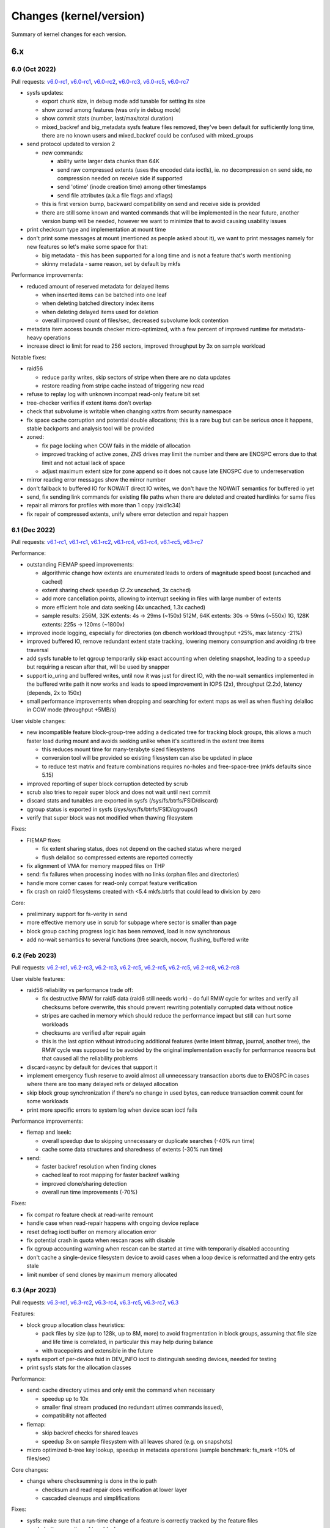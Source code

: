 Changes (kernel/version)
========================

Summary of kernel changes for each version.

6.x
---

6.0 (Oct 2022)
^^^^^^^^^^^^^^

Pull requests:
`v6.0-rc1 <https://git.kernel.org/linus/353767e4aaeb7bc818273dfacbb01dd36a9db47a>`__,
`v6.0-rc1 <https://git.kernel.org/linus/2e4f8c729db5f3c0b8ea8b1b99f1ae124152e8cc>`__,
`v6.0-rc2 <https://git.kernel.org/linus/42c54d5491ed7b9fe89a499224494277a33b23df>`__,
`v6.0-rc3 <https://git.kernel.org/linus/8379c0b31fbc5d20946f617f8e2fe4791e6f58c1>`__,
`v6.0-rc5 <https://git.kernel.org/linus/9b4509495418a0effe964b0aad9a522be5a3b6d5>`__,
`v6.0-rc7 <https://git.kernel.org/linus/60891ec99e141b74544d11e897a245ef06263052>`__

- sysfs updates:

  - export chunk size, in debug mode add tunable for setting its size
  - show zoned among features (was only in debug mode)
  - show commit stats (number, last/max/total duration)
  - mixed_backref and big_metadata sysfs feature files removed, they've
    been default for sufficiently long time, there are no known users and
    mixed_backref could be confused with mixed_groups

- send protocol updated to version 2

  - new commands:

    - ability write larger data chunks than 64K
    - send raw compressed extents (uses the encoded data ioctls), ie. no
      decompression on send side, no compression needed on receive side
      if supported
    - send 'otime' (inode creation time) among other timestamps
    - send file attributes (a.k.a file flags and xflags)
  - this is first version bump, backward compatibility on send and
    receive side is provided
  - there are still some known and wanted commands that will be
    implemented in the near future, another version bump will be needed,
    however we want to minimize that to avoid causing usability issues

- print checksum type and implementation at mount time
- don't print some messages at mount (mentioned as people asked about
  it), we want to print messages namely for new features so let's make
  some space for that:

  - big metadata - this has been supported for a long time and is not a feature
    that's worth mentioning
  - skinny metadata - same reason, set by default by mkfs

Performance improvements:

-  reduced amount of reserved metadata for delayed items

   -  when inserted items can be batched into one leaf
   -  when deleting batched directory index items
   -  when deleting delayed items used for deletion
   -  overall improved count of files/sec, decreased subvolume lock
      contention

- metadata item access bounds checker micro-optimized, with a few
  percent of improved runtime for metadata-heavy operations
- increase direct io limit for read to 256 sectors, improved throughput
  by 3x on sample workload

Notable fixes:

- raid56

  - reduce parity writes, skip sectors of stripe when there are no data updates
  - restore reading from stripe cache instead of triggering new read

- refuse to replay log with unknown incompat read-only feature bit set
- tree-checker verifies if extent items don't overlap
- check that subvolume is writable when changing xattrs from security
  namespace
- fix space cache corruption and potential double allocations; this is
  a rare bug but can be serious once it happens, stable backports and
  analysis tool will be provided

- zoned:

  - fix page locking when COW fails in the middle of allocation
  - improved tracking of active zones, ZNS drives may limit the number
    and there are ENOSPC errors due to that limit and not actual lack of
    space
  - adjust maximum extent size for zone append so it does not cause late
    ENOSPC due to underreservation

- mirror reading error messages show the mirror number
- don't fallback to buffered IO for NOWAIT direct IO writes, we don't
  have the NOWAIT semantics for buffered io yet
- send, fix sending link commands for existing file paths when there are
  deleted and created hardlinks for same files
- repair all mirrors for profiles with more than 1 copy (raid1c34)
- fix repair of compressed extents, unify where error detection and
  repair happen

6.1 (Dec 2022)
^^^^^^^^^^^^^^

Pull requests:
`v6.1-rc1 <https://git.kernel.org/linus/76e45035348c247a70ed50eb29a9906657e4444f>`__,
`v6.1-rc1 <https://git.kernel.org/linus/7f198ba7ae9874c64ffe8cd3aa60cf5dab78ce3a>`__,
`v6.1-rc2 <https://git.kernel.org/linus/aae703b02f92bde9264366c545e87cec451de471>`__,
`v6.1-rc4 <https://git.kernel.org/linus/5aaef24b5c6d4246b2cac1be949869fa36577737>`__,
`v6.1-rc4 <https://git.kernel.org/linus/f2f32f8af2b0ca9d619e5183eae3eed431793baf>`__,
`v6.1-rc5 <https://git.kernel.org/linus/1767a722a708f1fa3b9af39eb091d79101f8c086>`__,
`v6.1-rc7 <https://git.kernel.org/linus/3eaea0db25261f62e21229f5763728dac40a1058>`__

Performance:

- outstanding FIEMAP speed improvements:

  - algorithmic change how extents are enumerated leads to orders of
    magnitude speed boost (uncached and cached)
  - extent sharing check speedup (2.2x uncached, 3x cached)
  - add more cancellation points, allowing to interrupt seeking in files
    with large number of extents
  - more efficient hole and data seeking (4x uncached, 1.3x cached)
  - sample results:
    256M, 32K extents:   4s ->  29ms  (~150x)
    512M, 64K extents:  30s ->  59ms  (~550x)
    1G,  128K extents: 225s -> 120ms (~1800x)

- improved inode logging, especially for directories (on dbench workload
  throughput +25%, max latency -21%)
- improved buffered IO, remove redundant extent state tracking, lowering
  memory consumption and avoiding rb tree traversal
- add sysfs tunable to let qgroup temporarily skip exact accounting when
  deleting snapshot, leading to a speedup but requiring a rescan after
  that, will be used by snapper
- support io_uring and buffered writes, until now it was just for direct
  IO, with the no-wait semantics implemented in the buffered write path
  it now works and leads to speed improvement in IOPS (2x), throughput
  (2.2x), latency (depends, 2x to 150x)
- small performance improvements when dropping and searching for extent
  maps as well as when flushing delalloc in COW mode (throughput +5MB/s)

User visible changes:

- new incompatible feature block-group-tree adding a dedicated tree for
  tracking block groups, this allows a much faster load during mount and
  avoids seeking unlike when it's scattered in the extent tree items

  - this reduces mount time for many-terabyte sized filesystems
  - conversion tool will be provided so existing filesystem can also be
    updated in place
  - to reduce test matrix and feature combinations requires no-holes
    and free-space-tree (mkfs defaults since 5.15)

- improved reporting of super block corruption detected by scrub
- scrub also tries to repair super block and does not wait until next
  commit
- discard stats and tunables are exported in sysfs
  (/sys/fs/btrfs/FSID/discard)
- qgroup status is exported in sysfs (/sys/sys/fs/btrfs/FSID/qgroups/)
- verify that super block was not modified when thawing filesystem

Fixes:

- FIEMAP fixes:

  - fix extent sharing status, does not depend on the cached status where merged
  - flush delalloc so compressed extents are reported correctly

- fix alignment of VMA for memory mapped files on THP
- send: fix failures when processing inodes with no links (orphan files
  and directories)
- handle more corner cases for read-only compat feature verification
- fix crash on raid0 filesystems created with <5.4 mkfs.btrfs that could
  lead to division by zero

Core:

- preliminary support for fs-verity in send
- more effective memory use in scrub for subpage where sector is smaller
  than page
- block group caching progress logic has been removed, load is now
  synchronous
- add no-wait semantics to several functions (tree search, nocow,
  flushing, buffered write

6.2 (Feb 2023)
^^^^^^^^^^^^^^

Pull requests:
`v6.2-rc1 <https://git.kernel.org/linus/149c51f876322d9bfbd5e2d6ffae7aff3d794384>`__,
`v6.2-rc3 <https://git.kernel.org/linus/69b41ac87e4a664de78a395ff97166f0b2943210>`__,
`v6.2-rc3 <https://git.kernel.org/linus/fc7b76c4a4d139ebcae2af3bd75215fc90834e3b>`__,
`v6.2-rc5 <https://git.kernel.org/linus/d532dd102151cc69fcd00b13e5a9689b23c0c8d9>`__,
`v6.2-rc5 <https://git.kernel.org/linus/7026172bc334300652cb36d59b392c1a6b20926a>`__,
`v6.2-rc5 <https://git.kernel.org/linus/26e57507a0f04ae0e472afe4799784e2ed19e1b0>`__,
`v6.2-rc8 <https://git.kernel.org/linus/66fcf74e5c0d771a456b96ec9aebfb53d648eede>`__,
`v6.2-rc8 <https://git.kernel.org/linus/711e9a4d52bf4e477e51c7135e1e6188c42018d0>`__

User visible features:

- raid56 reliability vs performance trade off:

  - fix destructive RMW for raid5 data (raid6 still needs work) - do full RMW
    cycle for writes and verify all checksums before overwrite, this should
    prevent rewriting potentially corrupted data without notice
  - stripes are cached in memory which should reduce the performance impact but
    still can hurt some workloads
  - checksums are verified after repair again
  - this is the last option without introducing additional features (write
    intent bitmap, journal, another tree), the RMW cycle was supposed to be
    avoided by the original implementation exactly for performance reasons but
    that caused all the reliability problems

- discard=async by default for devices that support it
- implement emergency flush reserve to avoid almost all unnecessary transaction
  aborts due to ENOSPC in cases where there are too many delayed refs or
  delayed allocation
- skip block group synchronization if there's no change in used bytes, can
  reduce transaction commit count for some workloads
- print more specific errors to system log when device scan ioctl fails

Performance improvements:

- fiemap and lseek:

  - overall speedup due to skipping unnecessary or duplicate searches (-40% run time)
  - cache some data structures and sharedness of extents (-30% run time)

- send:

  - faster backref resolution when finding clones
  - cached leaf to root mapping for faster backref walking
  - improved clone/sharing detection
  - overall run time improvements (-70%)

Fixes:

- fix compat ro feature check at read-write remount
- handle case when read-repair happens with ongoing device replace
- reset defrag ioctl buffer on memory allocation error
- fix potential crash in quota when rescan races with disable
- fix qgroup accounting warning when rescan can be started at time with
  temporarily disabled accounting
- don't cache a single-device filesystem device to avoid cases when a
  loop device is reformatted and the entry gets stale
- limit number of send clones by maximum memory allocated

6.3 (Apr 2023)
^^^^^^^^^^^^^^

Pull requests:
`v6.3-rc1 <https://git.kernel.org/linus/885ce48739189fac6645ff42d736ee0de0b5917d>`__,
`v6.3-rc2 <https://git.kernel.org/linus/ae195ca1a8a4af75073e82c485148897c923f88f>`__,
`v6.3-rc4 <https://git.kernel.org/linus/285063049a65251aada1c34664de692dd083aa03>`__,
`v6.3-rc5 <https://git.kernel.org/linus/6ab608fe852b50fe809b22cdf7db6cbe006d7cb3>`__,
`v6.3-rc7 <https://git.kernel.org/linus/2c40519251d61590377b313379ae2d4d4ef28266>`__,
`v6.3 <https://git.kernel.org/linus/c337b23f32c87320dffd389e4f0f793db35f0a9b>`__

Features:

- block group allocation class heuristics:

  - pack files by size (up to 128k, up to 8M, more) to avoid
    fragmentation in block groups, assuming that file size and life time
    is correlated, in particular this may help during balance
  - with tracepoints and extensible in the future

- sysfs export of per-device fsid in DEV_INFO ioctl to distinguish seeding
  devices, needed for testing
- print sysfs stats for the allocation classes

Performance:

- send: cache directory utimes and only emit the command when necessary

  - speedup up to 10x
  - smaller final stream produced (no redundant utimes commands issued),
  - compatibility not affected

- fiemap:

  - skip backref checks for shared leaves
  - speedup 3x on sample filesystem with all leaves shared (e.g. on
    snapshots)

- micro optimized b-tree key lookup, speedup in metadata operations
  (sample benchmark: fs_mark +10% of files/sec)

Core changes:

- change where checksumming is done in the io path

  - checksum and read repair does verification at lower layer
  - cascaded cleanups and simplifications

Fixes:

- sysfs: make sure that a run-time change of a feature is correctly
  tracked by the feature files
- scrub: better reporting of tree block errors
- fix calculation of unusable block group space reporting bogus values
  due to 32/64b division
- fix unnecessary increment of read error stat on write error
- scan block devices in non-exclusive mode to avoid temporary mkfs
  failures
- fix fast checksum detection, this affects filesystems with non-crc32c
  checksum, calculation would not be offloaded to worker threads (since 5.4)
- restore thread_pool mount option behaviour for endio workers, the
  new value for maximum active threads would not be set to the actual
  work queues (since 6.0)

6.4 (Jun 2023)
^^^^^^^^^^^^^^

Pull requests:
`v6.4-rc1 <https://git.kernel.org/linus/85d7ab2463822a4ab096c0b7b59feec962552572>`__,
`v6.4-rc2 <https://git.kernel.org/linus/1dc3731daf1f350cfd631b5559aac865ab2fbb4c>`__,
`v6.4-rc2 <https://git.kernel.org/linus/76c7f8873a7696dbd8f9cd844e30e5c84cbaba1a>`__,
`v6.4-rc4 <https://git.kernel.org/linus/b158dd941b4f28e12c4f956caf2352febe09fe4e>`__,
`v6.4-rc5 <https://git.kernel.org/linus/48b1320a674e1ff5de2fad8606bee38f724594dc>`__,
`v6.4-rc5 <https://git.kernel.org/linus/e0178b546d24f42a85f4d4da080fb801e0d49107>`__,
`v6.4-rc7 <https://git.kernel.org/linus/ace9e12da2f09faf85cd1904c14e1ab3ca49a590>`__,
`v6.4-rc7 <https://git.kernel.org/linus/4973ca29552864a7a047ab8a15611a585827412f>`__,
`v6.4 <https://git.kernel.org/linus/4b0c7a1ba09386e26cf9e55cd375af8e0f48662e>`__,
`v6.4 <https://git.kernel.org/linus/569fa9392d2d48e35955b69775d11507ea96b36a>`__

Performance improvements:

-  improve logging changes in a directory during one transaction, avoid
   iterating over items and reduce lock contention (fsync time 4x lower)
-  when logging directory entries during one transaction, reduce locking
   of subvolume trees by checking tree-log instead (improvement in
   throughput and latency for concurrent access to a subvolume)

Notable fixes:

-  device replace:

   -  properly honor read mode when requested to avoid reading from source device
   -  target device won't be used for eventual read repair, this is
      unreliable for NODATASUM files
   -  when there are unpaired (and unrepairable) metadata during replace,
      exit early with error and don't try to finish whole operation
-  scrub ioctl properly rejects unknown flags
-  fix partial direct io write when there's a page fault in the middle,
   iomap will try to continue with partial request but the btrfs part did
   not match that, this can lead to zeros written instead of data
-  fix backref walking, this breaks a mode of LOGICAL_INO_V2 ioctl that
   is used in deduplication tools
-  make mount option clear_cache work with block-group-tree, to rebuild
   free-space-tree instead of temporarily disabling it that would lead to
   a forced read-only mount

Core changes:

-  io path

   -  continued cleanups and refactoring around bio handling
   -  extent io submit path simplifications and cleanups
   -  flush write path simplifications and cleanups
   -  rework logic of passing sync mode of bio, with further cleanups
-  rewrite scrub code flow, restructure how the stripes are enumerated
   and verified in a more unified way
-  allow to set lower threshold for block group reclaim in debug mode to
   aid zoned mode testing
-  remove obsolete time-based delayed ref throttling logic when
   truncating items

6.5 (Aug 2023)
^^^^^^^^^^^^^^

Pull requests:
`v6.5-rc1 <https://git.kernel.org/linus/cc423f6337d0a5ff1906f3b3d465d28c0d1705f6>`__,
`v6.5-rc3 <https://git.kernel.org/linus/46670259519f4ee4ab378dc014798aabe77c5057>`__,
`v6.5-rc4 <https://git.kernel.org/linus/64de76ce8e26fb0a5ca32ac2210ef99238c28525>`__,
`v6.5-rc6 <https://git.kernel.org/linus/a785fd28d31f76d50004712b6e0b409d5a8239d8>`__,
`v6.5-rc7 <https://git.kernel.org/linus/12e6ccedb311b32b16f767fdd606cc84630e45ae>`__

Performance improvements:

-  speedup in fsync(), better tracking of inode logged status can avoid
   transaction commit
-  IO path structures track logical offsets in data structures and does
   not need to look it up
-  submit IO synchronously for fast checksums (crc32c and xxhash), remove
   high priority worker kthread

User visible changes:

-  don't commit transaction for every created subvolume, this can reduce
   time when many subvolumes are created in a batch
-  print affected files when relocation fails
-  trigger orphan file cleanup during START_SYNC ioctl
-  the ``async=discard`` has been enabled in 6.2 unconditionally, but for
   zoned mode it does not make that much sense to do it asynchronously as
   the zones are reset as needed

6.6 (Oct 2023)
^^^^^^^^^^^^^^

Pull requests:
`v6.6-rc1 <https://git.kernel.org/linus/547635c6ac47c7556d6954935b189defe90422f7>`__,
`v6.6-rc2 <https://git.kernel.org/linus/3669558bdf354cd352be955ef2764cde6a9bf5ec>`__,
`v6.6-rc3 <https://git.kernel.org/linus/a229cf67ab851a6e92395f37ed141d065176575a>`__,
`v6.6-rc4 <https://git.kernel.org/linus/cac405a3bfa21a6e17089ae2f355f34594bfb543>`__,
`v6.6-rc5 <https://git.kernel.org/linus/7de25c855b63453826ef678420831f98331d85fd>`__,
`v6.6-rc6 <https://git.kernel.org/linus/759d1b653f3c7c2249b7fe5f6b218f87a5842822>`__,
`v6.6-rc7 (1) <https://git.kernel.org/linus/7cf4bea77ab60742c128c2ceb4b1b8078887b823>`__,
`v6.6-rc8 (2) <https://git.kernel.org/linus/e017769f4ce20dc0d3fa3220d4d359dcc4431274>`__,

Notable fixes:

- scrub performance drop due to rewrite in 6.4 partially restored, the drop is
  noticeable on fast PCIe devices, -66% and restored to -33% of the original
- copy directory permissions and time when creating a stub subvolume
- fix transaction commit stalls when auto relocation is running and blocks
  other tasks that want to commit
- change behaviour of readdir()/rewinddir() when new directory entries are
  created after opendir(), properly tracking the last entry

Core:

- debugging feature integrity checker deprecated, to be removed in 6.7
- in zoned mode, zones are activated just before the write, making
  error handling easier, now the overcommit mechanism can be enabled
  again which improves performance by avoiding more frequent flushing
- v0 extent handling completely removed, deprecated long time ago

6.7 (Jan 2024)
^^^^^^^^^^^^^^

Pull requests:
`v6.7-rc1 <https://git.kernel.org/linus/d5acbc60fafbe0fc94c552ce916dd592cd4c6371>`__,
`v6.7-rc2 <https://git.kernel.org/linus/9bacdd8996c77c42ca004440be610692275ff9d0>`__,
`v6.7-rc4 <https://git.kernel.org/linus/18d46e76d7c2eedd8577fae67e3f1d4db25018b0>`__,
`v6.7-rc6 (1) <https://git.kernel.org/linus/bdb2701f0b6822d711ec34968ccef70b73a91da7>`__,
`v6.7-rc6 (2) <https://git.kernel.org/linus/0e389834672c723435a44818ed2cabc4dad24429>`__,

New features:

- raid-stripe-tree: New tree for logical file extent mapping where the
  physical mapping may not match on multiple devices. This is now used in zoned
  mode to implement RAID0/RAID1* profiles, but can be used in non-zoned mode as
  well. The support for RAID56 is in development and will eventually fix the
  problems with the current implementation. This is a backward incompatible
  feature and has to be enabled at mkfs time.

- simple quota accounting (squota): A simplified mode of qgroup that accounts
  all space on the initial extent owners (a subvolume), the snapshots are then
  cheap to create and delete. The deletion of snapshots in fully accounting
  qgroups is a known CPU/IO performance bottleneck.

  Note: The squota is not suitable for the general use case but works well for
  containers where the original subvolume exists for the whole time. This is a
  backward incompatible feature as it needs extending some structures, but can
  be enabled on an existing filesystem.

- temporary filesystem fsid (temp_fsid): The fsid identifies a filesystem and
  is hard coded in the structures, which disallows mounting the same fsid found
  on different devices.

  For a single device filesystem this is not strictly necessary, a new
  temporary fsid can be generated on mount e.g. after a device is cloned. This
  will be used by Steam Deck for root partition A/B testing, or can be used for
  VM root images.

- filesystems with partially finished metadata_uuid conversion cannot be
  mounted anymore and the uuid fixup has to be done by btrfs-progs (btrfstune).

Performance improvements:

- reduce reservations for checksum deletions (with enabled free space tree by
  factor of 4), on a sample workload on file with many extents the deletion
  time decreased by 12%

- make extent state merges more efficient during insertions, reduce rb-tree
  iterations (run time of critical functions reduced by 5%)

Core changes:

- the integrity check functionality has been removed, this was a debugging
  feature and removal does not affect other integrity checks like checksums or
  tree-checker

-  space reservation changes:

   - more efficient delayed ref reservations, this avoids building up too much
     work or overusing or exhausting the global block reserve in some situations
   - move delayed refs reservation to the transaction start time, this prevents
     some ENOSPC corner cases related to exhaustion of global reserve

   - adjust overcommit logic in near full situations, account for one more
     chunk to eventually allocate metadata chunk, this is mostly relevant for
     small filesystems (<10GiB)

- single device filesystems are scanned but not registered (except seed
  devices), this allows temp_fsid to work

5.x
---

5.0 (Mar 2019)
^^^^^^^^^^^^^^

Pull requests:
`v5.0-rc1 <https://git.kernel.org/linus/32ee34eddad13cd44ad0cb3e659fe6fd49143b62>`__,
`v5.0-rc2 <https://git.kernel.org/linus/6b529fb0a3eabf9c4cc3e94c11477250379ce6d8>`__,
`v5.0-rc3 <https://git.kernel.org/linus/1be969f4682b0aa1995e46fba51502de55f15ce8>`__,
`v5.0-rc5 <https://git.kernel.org/linus/312b3a93dda6db9354b0c6b0f1868c1434e8c787>`__

Features, hilights:

- swapfile support (with some limitations)
- metadata uuid - new feature that allows fast uuid change without rewriting all metadata blocks (backward incompatible)
- balance messages in the syslog when operations start or stop

Fixes:

- improved check of filesystem id associated with a device during scan to
  detect duplicate devices that could be mixed up during mount
- fix device replace state transitions
- fix a crash due to a race when quotas are enabled during snapshot creation
- GFP_NOFS/memalloc_nofs_* fixes
- fsync fixes

Other:

- remove first phase of balance that tried to remove some space (not necessary)
- separate reserve for delayed refs from global reserve
- cleanups
- see [https://git.kernel.org/linus/32ee34eddad13cd44ad0cb3e659fe6fd49143b62 pull request]

5.1 (May 2019)
^^^^^^^^^^^^^^

Pull requests:
`v5.1-rc1 <https://git.kernel.org/linus/b1e243957e9b3ba8e820fb8583bdf18e7c737aa2>`__,
`v5.1-rc1 <https://git.kernel.org/linus/92825b0298ca6822085ef483f914b6e0dea9bf66>`__,
`v5.1-rc3 <https://git.kernel.org/linus/65ae689329c5d6a149b9201df9321368fbdb6a5c>`__,
`v5.1-rc5 <https://git.kernel.org/linus/2d06b235815e6bd20395f3db9ada786a6f7a876e>`__,
`v5.1-rc7 <https://git.kernel.org/linus/d0473f978e61557464daa8547008fa2cd0c63a17>`__

New features, hilights:

- zstd compression levels can be set as mount options
- new ioctl to unregister scanned devices
- scrub prints messages about start/stop/cancel to the log

Other changes:

- qgroups skip some work (est. speedup during balance 20%)
- reclaim vs GFP_KERNEL fixes
- fsync fixes for rename/unlink/rmdir
- improved enospc handling on a highly fragmented filesystem
- no trim on filesystem with unreplayed log
- see [https://git.kernel.org/linus/b1e243957e9b3ba8e820fb8583bdf18e7c737aa2 pull request]

5.2 (Jul 2019)
^^^^^^^^^^^^^^

Pull requests:
`v5.2-rc1 <https://git.kernel.org/linus/9f2e3a53f7ec9ef55e9d01bc29a6285d291c151e>`__,
`v5.2-rc2 <https://git.kernel.org/linus/f49aa1de98363b6c5fba4637678d6b0ba3d18065>`__,
`v5.2-rc3 <https://git.kernel.org/linus/318adf8e4bfdcb0bce1833824564b1f24278927b>`__,
`v5.2-rc5 <https://git.kernel.org/linus/6fa425a2651515f8d262f2c1d972c6632e7c941d>`__,
`v5.2-rc6 <https://git.kernel.org/linus/bed3c0d84e7e25c8e0964d297794f4c215b01f33>`__

User visible changes, hilights:

- better read time and write checks to catch errors early and before writing data to disk
- qgroups + metadata relocation: last speed up patch in the series there should
  be no overhead comparing balance with and without qgroups
- FIEMAP ioctl does not start a transaction unnecessarily
- LOGICAL_INO (v1, v2) does not start transaction unnecessarily
- fsync on files with many (but not too many) hardlinks is faster
- send tries harder to find ranges to clone
- trim/discard will skip unallocated chunks that haven't been touched since the last mount
- tree-checker does more validations: device item, inode item, block group item:
- improved space flushing logic for intense DIO vs buffered workloads
- metadata reservations for delalloc reworked to better adapt in many-writers/low-space scenarios

Fixes:

- send flushes delayed allocation before start
- fix fallocate with qgroups accounting underflow
- send and dedupe can't be run at the same time
- fix crash in relocation/balance after resume

Other:

- new tracepoints for locking
- async write preallocates memory to avoid failures deep in call chains
- lots of cleanups

5.3 (Sep 2019)
^^^^^^^^^^^^^^

Pull requests:
`v5.3-rc1 <https://git.kernel.org/linus/a18f8775419d3df282dd83efdb51c5a64d092f31>`__,
`v5.3-rc2 <https://git.kernel.org/linus/21c730d7347126886c40453feb973161f4ae3fb3>`__,
`v5.3-rc2 <https://git.kernel.org/linus/4792ba1f1ff0db30369f7016c1611fda3f84b895>`__,
`v5.3-rc3 <https://git.kernel.org/linus/d38c3fa6f959b8b5b167f120d70d66418714dbe4>`__,
`v5.3-rc5 <https://git.kernel.org/linus/3039fadf2bfdc104dc963820c305778c7c1a6229>`__,
`v5.3 <https://git.kernel.org/linus/1b304a1ae45de4df7d773f0a39d1100aabca615b>`__

New features, hilights:

- chunks that have been trimmed and unchanged since last mount are tracked and skipped on repeated trims
- use hw assisted crc32c on more arches
- the RAID56 incompat bit is automatically removed when the last block group of that type is removed

Fixes:

- update ctime/mtime/iversion after hole punching
- fsync fixes
- send and balance can't be run at the same time

Other:

- code refactoring, file splits
- preparatory work for more checksums
- tree checker to verify lengths of various items
- delayed iput happens at unlink time, not in cleaner thread
- new tracepoints for space updates

5.4 (Nov 2019)
^^^^^^^^^^^^^^

Pull requests:
`v5.4-rc1 <https://git.kernel.org/linus/7d14df2d280fb7411eba2eb96682da0683ad97f6>`__,
`v5.4-rc1 <https://git.kernel.org/linus/bb48a59135926ece9b1361e8b96b33fc658830bc>`__,
`v5.4-rc3 <https://git.kernel.org/linus/f8779876d4a79d243870a5b5d60009e4ec6f22f4>`__,
`v5.4-rc5 <https://git.kernel.org/linus/54955e3bfde54dcdd29694741f2ddfc6b763b193>`__,
`v5.4-rc7 <https://git.kernel.org/linus/00aff6836241ae5654895dcea10e6d4fc5878ca6>`__,
`v5.4-rc8 <https://git.kernel.org/linus/afd7a71872f14062cc12cac126bb8e219e7dacf6>`__

- tree checker: adde sanity checks for tree items, extent items, and references
- deprecated subvolume creation mode BTRFS_SUBVOL_CREATE_ASYNC
- qgroup relation deletion tries harder, orphan entries are removed too
- space handling improvements (ticket reservations, flushing, overcommit logic)
- fix possible lockups during send of large subvolumes
- see [https://git.kernel.org/linus/7d14df2d280fb7411eba2eb96682da0683ad97f6 pull request]

5.5 (Jan 2020)
^^^^^^^^^^^^^^

Pull requests:
`v5.5-rc1 <https://git.kernel.org/linus/97d0bf96a0d0986f466c3ff59f2ace801e33dc69>`__,
`v5.5-rc1 <https://git.kernel.org/linus/ae36607b669eb28791b02097a87d3d2e1589e88f>`__,
`v5.5-rc2 <https://git.kernel.org/linus/6794862a16ef41f753abd75c03a152836e4c8028>`__,
`v5.5-rc3 <https://git.kernel.org/linus/2187f215ebaac73ddbd814696d7c7fa34f0c3de0>`__,
`v5.5-rc5 <https://git.kernel.org/linus/3a562aee727a7bfbb3a37b1aa934118397dad701>`__,
`v5.5-rc7 <https://git.kernel.org/linus/effaf90137e3a9bb9702746f993f369a53c4185f>`__,
`v5.5 <https://git.kernel.org/linus/a075f23dd4b036ebaf918b3af477aa1f249ddfa0>`__

- new block group profiles: RAID1 with 3- and 4- copies

  - RAID1 in btrfs has always 2 copies, now add support for 3 and 4
  - this is an incompat feature (named RAID1C34)
  - recommended use of RAID1C3 is replacement of RAID6 profile on metadata,
    this brings a more reliable resiliency against 2 device loss/damage

- support for new checksums

  - per-filesystem, set at mkfs time
  - fast hash (crc32c successor): xxhash, 64bit digest
  - strong hashes (both 256bit): sha256 (slower, FIPS), blake2b (faster)

- speed up lseek, don't take inode locks unnecessarily, this can speed up parallel SEEK_CUR/SEEK_SET/SEEK_END by 80%
- send:

  - allow clone operations within the same file
  - limit maximum number of sent clone references to avoid slow backref walking

- error message improvements: device scan prints process name and PID
- new tree-checker sanity tests (INODE_ITEM, DIR_ITEM, DIR_INDEX, INODE_REF, XATTR)

5.6 (Mar 2020)
^^^^^^^^^^^^^^

Pull requests:
`v5.6-rc1 <https://git.kernel.org/linus/81a046b18b331ed6192e6fd9ff6d12a1f18058cf>`__,
`v5.6-rc1 <https://git.kernel.org/linus/b5f7ab6b1c4ed967fb76258f79251193cb1ad41d>`__,
`v5.6-rc1 <https://git.kernel.org/linus/ad801428366ebbd541a5b8a1bf4d8b57ee7a8200>`__,
`v5.6-rc2 <https://git.kernel.org/linus/713db356041071d16360e82247de3107ec9ed57f>`__,
`v5.6-rc3 <https://git.kernel.org/linus/eaea2947063ac694cddff1787d43e7807490dbc7>`__,
`v5.6-rc3 <https://git.kernel.org/linus/d2eee25858f246051b49c42c411629c78513e2a8>`__,
`v5.6-rc5 <https://git.kernel.org/linus/30fe0d07fd7b27d41d9b31a224052cc4e910947a>`__,
`v5.6-rc7 <https://git.kernel.org/linus/67d584e33e54c3f33c8541928aa7115388c97433>`__

Highlights:

- async discard

  - "mount -o discard=async" to enable it
  - freed extents are not discarded immediatelly, but grouped together and
    trimmed later, with IO rate limiting
  - the actual discard IO requests have been moved out of transaction commit
    to a worker thread, improving commit latency
  - IO rate and request size can be tuned by sysfs files, for now enabled only
    with CONFIG_BTRFS_DEBUG as we might need to add/delete the files and don't
    have a stable-ish ABI for general use, defaults are conservative

- export device state info in sysfs, e.g. missing, writeable
- no discard of extents known to be untouched on disk (e.g. after reservation)
- device stats reset is logged with process name and PID that called the ioctl

Core changes:

- qgroup assign returns ENOTCONN when quotas not enabled, used to return EINVAL
  that was confusing
- device closing does not need to allocate memory anymore
- snapshot aware code got removed, disabled for years due to performance
  problems, reimplmentation will allow to select wheter defrag breaks or does
  not break COW on shared extents
- tree-checker:

  - check leaf chunk item size, cross check against number of stripes
  - verify location keys for DIR_ITEM, DIR_INDEX and XATTR items
  - new self test for physical -> logical mapping code, used for super block range exclusion

Fixes:

- fix missing hole after hole punching and fsync when using NO_HOLES
- writeback: range cyclic mode could miss some dirty pages and lead to OOM
- two more corner cases for metadata_uuid change after power loss during the change
- fix infinite loop during fsync after mix of rename operations

5.7 (May 2020)
^^^^^^^^^^^^^^

Pull requests:
`v5.7-rc1 <https://git.kernel.org/linus/15c981d16d70e8a5be297fa4af07a64ab7e080ed>`__,
`v5.7-rc2 <https://git.kernel.org/linus/6cc9306b8fc03019e81e4f10c93ff0528cba5217>`__,
`v5.7-rc2 <https://git.kernel.org/linus/c5304dd59b0c26cd9744121b77ca61f014929ba8>`__,
`v5.7-rc4 <https://git.kernel.org/linus/51184ae37e0518fd90cb437a2fbc953ae558cd0d>`__,
`v5.7-rc4 <https://git.kernel.org/linus/262f7a6b8317a06e7d51befb690f0bca06a473ea>`__

Hilights:

- v2 of ioctl to delete subvolumes, allowing to delete by id and more future extensions
- removal of obsolete ioctl flag BTRFS_SUBVOL_CREATE_ASYNC
- more responsive balance cancel
- speedup of extent back reference resolution
- reflink/clone_range works on inline extents
- lots of othe core changes, see the [https://git.kernel.org/linus/15c981d16d70e8a5be297fa4af07a64ab7e080ed pull request]

5.8 (Aug 2020)
^^^^^^^^^^^^^^

Pull requests:
`v5.8-rc1 <https://git.kernel.org/linus/f3cdc8ae116e27d84e1f33c7a2995960cebb73ac>`__,
`v5.8-rc1 <https://git.kernel.org/linus/9d645db853a4cd1b7077931491d0055602d3d420>`__,
`v5.8-rc3 <https://git.kernel.org/linus/3e08a95294a4fb3702bb3d35ed08028433c37fe6>`__,
`v5.8-rc5 <https://git.kernel.org/linus/aa27b32b76d0b1b242d43977da0e5358da1c825f>`__,
`v5.8-rc5 <https://git.kernel.org/linus/72c34e8d7099c329c2934c2ac9c886f638b6edaf>`__,
`v5.8-rc7 <https://git.kernel.org/linus/0669704270e142483d80cfda5c526426c1a89711>`__

Hilights:

- speedup dead root detection during orphan cleanup
- send will emit file capabilities after chown

Core changes:

- improved global block reserve utilization
- direct io cleanups and fixes
- refactored block group reading code

5.9 (Oct 2020)
^^^^^^^^^^^^^^

Pull requests:
`v5.9-rc1 <https://git.kernel.org/linus/6dec9f406c1f2de6d750de0fc9d19872d9c4bf0d>`__,
`v5.9-rc1 <https://git.kernel.org/linus/23c2c8c6fa325939f95d840f54bfdec3cb76906c>`__,
`v5.9-rc3 <https://git.kernel.org/linus/9907ab371426da8b3cffa6cc3e4ae54829559207>`__,
`v5.9-rc4 <https://git.kernel.org/linus/dcdfd9cc28ddd356d24d5461119e4c1d19284ff5>`__,
`v5.9-rc4 <https://git.kernel.org/linus/26acd8b07a07000d9f61ee64dc6fde0494997b47>`__,
`v5.9-rc5 <https://git.kernel.org/linus/edf6b0e1e4ddb12e022ce0c17829bad6d4161ea7>`__,
`v5.9-rc6 <https://git.kernel.org/linus/fc4f28bb3daf3265d6bc5f73b497306985bb23ab>`__,
`v5.9-rc7 <https://git.kernel.org/linus/bffac4b5435a07bf26604385ae533adff3cccf23>`__,
`v5.9-rc8 <https://git.kernel.org/linus/4e3b9ce271b4b54d2293a3916d22e4ddc0c89aab>`__

Hilights:

- add mount option ''rescue'' to unify options for various recovery tasks on a mounted filesystems
- mount option ''inode_cache'' is deprecated and will be removed in 5.11
- removed deprecated options ''alloc_start'' and ''subvolrootid''
- sysfs exports information about qgroups and relations
- FS_INFO ioctl exports more information from the filesystem (notably type of checksum)
- running balance detects Ctrl-C too
- performance improvements in fsync
- mount-time prefetch of chunk tree

5.10 (Dec 2020)
^^^^^^^^^^^^^^^

Pull requests:
`v5.10-rc1 <https://git.kernel.org/linus/11e3235b4399f7e626caa791a68a0ea8337f6683>`__,
`v5.10-rc2 <https://git.kernel.org/linus/f5d808567a51d97e171e0a8111813f973bf4ac12>`__,
`v5.10-rc4 <https://git.kernel.org/linus/e2f0c565ec70eb9e4d3b98deb5892af62de8b98d>`__,
`v5.10-rc6 <https://git.kernel.org/linus/a17a3ca55e96d20e25e8b1a7cd08192ce2bac3cc>`__

Hilights:

- performance improvements in fsync (dbench workload: higher throughput, lower latency)
- sysfs exports current exclusive operataion (balance, resize, device add/del/...)
- sysfs exports supported send stream version

Core:

- direct io uses iomap infrastructure (no more ''struct buffer_head'')
- space reservations for data now use ticket infrastructure
- cleanups, refactoring, preparatory work
- error handling improvements
- fixes

5.11 (Feb 2021)
^^^^^^^^^^^^^^^

Pull requests:
`v5.11-rc1 <https://git.kernel.org/linus/f1ee3b8829006b3fda999f00f0059aa327e3f3d0>`__,
`v5.11-rc3 <https://git.kernel.org/linus/71c061d2443814de15e177489d5cc00a4a253ef3>`__,
`v5.11-rc4 <https://git.kernel.org/linus/6e68b9961ff690ace07fac22c3c7752882ecc40a>`__,
`v5.11-rc5 <https://git.kernel.org/linus/9791581c049c10929e97098374dd1716a81fefcc>`__,
`v5.11-rc6 <https://git.kernel.org/linus/c05d51c773fb365bdbd683b3e4e80679c8b8b176>`__,
`v5.11 <https://git.kernel.org/linus/e42ee56fe59759023cb252fabb3d6f279fe8cec8>`__

- new mount option ''rescue'', various modes how to access a damaged filesystem
- sysfs updates: filesystem generation, supported ''rescue'' modes, read mirror policy
- removed feature: ''mount -o inode_cache''
- free space tree fixes, v1 cache removed during conversion

Core:

- locking switched to standard rw semaphores
- direct IO ported to iomap infrastructure
- zoned allocation mode preparation
- subpage blocksize preparation
- various performance improvements (skipping unnecessary work)

5.12 (Apr 2021)
^^^^^^^^^^^^^^^

Pull requests:
`v5.12-rc1 <https://git.kernel.org/linus/f9d58de23152f2c16f326d7e014cfa2933b00304>`__,
`v5.12-rc1 <https://git.kernel.org/linus/6f3952cbe00b74739f540981d1afe84cd4dac879>`__,
`v5.12-rc2 <https://git.kernel.org/linus/c608aca57dd034d09f307b109b670d1cfb829279>`__,
`v5.12-rc2 <https://git.kernel.org/linus/7a7fd0de4a9804299793e564a555a49c1fc924cb>`__,
`v5.12-rc2 <https://git.kernel.org/linus/f09b04cc6447331e731629e8b72587287f3a4490>`__,
`v5.12-rc4 <https://git.kernel.org/linus/81aa0968b7ea6dbabcdcda37dc8434dca6e1565b>`__,
`v5.12-rc5 <https://git.kernel.org/linus/701c09c988bd60d950d49c48993b6c06efbfba7f>`__,
`v5.12-rc7 <https://git.kernel.org/linus/7d900724913cb293620a05c5a3134710db95d0d9>`__

Features:

- zoned mode (SMR/ZBC/ZNS friendly allocation mode), first working version with limitations
- misc performance improvements

  - flushing and ticket space reservations
  - preemptive background flushing
  - less lock contention for delayed refs
  - dbench-like workload (+7% throughput, -20% latency)

Core changes:

- subpage block size support peparations

Fixes:

- swapfile fixes (vs scrub, activation vs snapshot creation)

5.13 (Jun 2021)
^^^^^^^^^^^^^^^

Pull requests:
`v5.13-rc1 <https://git.kernel.org/linus/55ba0fe059a577fa08f23223991b24564962620f>`__,
`v5.13-rc2 <https://git.kernel.org/linus/142b507f911c5a502dbb8f603216cb0ea8a79a48>`__,
`v5.13-rc2 <https://git.kernel.org/linus/88b06399c9c766c283e070b022b5ceafa4f63f19>`__,
`v5.13-rc3 <https://git.kernel.org/linus/8ac91e6c6033ebc12c5c1e4aa171b81a662bd70f>`__,
`v5.13-rc3 <https://git.kernel.org/linus/45af60e7ced07ae3def41368c3d260dbf496fbce>`__,
`v5.13-rc5 <https://git.kernel.org/linus/fd2ff2774e90a0ba58f1158d7ea095af51f31644>`__,
`v5.13-rc6 <https://git.kernel.org/linus/cc6cf827dd6858966cb5086703447cb68186650e>`__,
`v5.13-rc7 <https://git.kernel.org/linus/6fab154a33ba9b3574ba74a86ed085e0ed8454cb>`__

User visible improvements

- readahead for send, improving run time of full send by 10% and for incremental by 25%
- make reflinks respect O_SYNC, O_DSYNC and S_SYNC flags
- export supported sectorsize values in sysfs (currently only page size, more
  once full subpage support lands)
- more graceful errors and warnings on 32bit systems when logical addresses for
  metadata reach the limit posed by unsigned long in page::index

  - error: fail mount if there's a metadata block beyond the limit
  - error: new metadata block would be at unreachable address
  - warn when 5/8th of the limit is reached, for 4K page systems it's 10T, for 64K page it's 160T

- zoned mode

  - relocated zones get reset at the end instead of discard
  - automatic background reclaim of zones that have 75%+ of unusable space, the
    threshold is tunable in sysfs

Fixes

- fix inefficient preemptive reclaim calculations
- fix exhaustion of the system chunk array due to concurrent allocations
- fix fallback to no compression when racing with remount
- fix unmountable seed device after fstrim
- fix fiemap to print extents that could get misreported due to internal extent
  splitting and logical merging for fiemap output
- preemptive fix for dm-crypt on zoned device that does not properly advertise zoned support

Core changes

- add inode lock to synchronize mmap and other block updates (e.g. deduplication, fallocate, fsync)
- subpage support update: metadata changes now support read and write
- error handling through out relocation call paths
- many other cleanups and code simplifications

5.14 (Aug 2021)
^^^^^^^^^^^^^^^

Pull requests:
`v5.14-rc1 <https://git.kernel.org/linus/122fa8c588316aacafe7e5a393bb3e875eaf5b25>`__,
`v5.14-rc2 <https://git.kernel.org/linus/f02bf8578bd8dd400903291ccebc69665adc911c>`__,
`v5.14-rc3 <https://git.kernel.org/linus/f0fddcec6b6254b4b3611388786bbafb703ad257>`__,
`v5.14-rc4 <https://git.kernel.org/linus/051df241e44693dba8f4e1e74184237f55dd811d>`__,
`v5.14-rc7 <https://git.kernel.org/linus/d6d09a6942050f21b065a134169002b4d6b701ef>`__,
`v5.14 <https://git.kernel.org/linus/9b49ceb8545b8eca68c03388a07ecca7caa5d9c1>`__

Hilights:

- new sysfs knob to limit scrub IO bandwidth per device
- device stats are also available in /sys/fs/btrfs/FSID/devinfo/DEVID/error_stats
- support cancellable resize and device delete ioctls
- change how the empty value is interpreted when setting a property, so far we
  have only 'btrfs.compression' and we need to distinguish a reset to defaults
  and setting "do not compress", in general the empty value will always mean
  'reset to defaults' for any other property, for compression it's either 'no'
  or 'none' to forbid compression
- performance improvements (xattrs, truncate)
- space handling improvements, preemptive flushing
- more subpage support preparation

5.15 (Nov 2021)
^^^^^^^^^^^^^^^

Pull requests:
`v5.15-rc1 <https://git.kernel.org/linus/87045e6546078dae215d1bd3b2bc82b3ada3ca77>`__,
`v5.15-rc1 <https://git.kernel.org/linus/8dde20867c443aedf6d64d8a494e8703d7ba53cb>`__,
`v5.15-rc3 <https://git.kernel.org/linus/f9e36107ec70445fbdc2562ba5b60c0a7ed57c20>`__,
`v5.15-rc6 <https://git.kernel.org/linus/1986c10acc9c906e453fb19d86e6342e8e525824>`__,
`v5.15 <https://git.kernel.org/linus/fd919bbd334f22486ee2e9c16ceefe833bb9e32f>`__

Features:

- fs-verity support, using standard ioctls, backward compatible with read-only
  limitation on inodes with previously enabled fs-verity
- idmapped mount support
- make mount with rescue=ibadroots more tolerant to partially damaged trees
- allow raid0 on a single device and raid10 on two devices, degenerate cases
  but might be useful as an intermediate step during conversion to other
  profiles
- zoned mode block group auto reclaim can be disabled via sysfs knob

Performance improvements:

- continue readahead of node siblings even if target node is in memory, could speed up full send (on sample test +11%)
- batching of delayed items can speed up creating many files
- fsync/tree-log speedups

  - avoid unnecessary work (gains +2% throughput, -2% run time on sample load)
  - reduced lock contention on renames (on dbench +4% throughput, up to -30% latency)

Fixes:

- various zoned mode fixes
- preemptive flushing threshold tuning, avoid excessive work on almost full filesystems

Core:

- continued subpage support, preparation for implementing remaining features
  like compression and defragmentation; with some limitations, write is now
  enabled on 64K page systems with 4K sectors, still considered experimental

  - no readahead on compressed reads
  - inline extents disabled
  - disabled raid56 profile conversion and mount

- improved flushing logic, fixing early ENOSPC on some workloads
- inode flags have been internally split to read-only and read-write incompat bit parts, used by fs-verity
- new tree items for fs-verity: descriptor item, Merkle tree item
- inode operations extended to be namespace-aware
- cleanups and refactoring

5.16 (Jan 2022)
^^^^^^^^^^^^^^^

Pull requests:
`v5.16-rc1 <https://git.kernel.org/linus/037c50bfbeb33b4c74e120eef5b8b99d8f025418>`__,
`v5.16-rc1 <https://git.kernel.org/linus/6070dcc8e5b1495e11ffd467c77eaeac40f95a93>`__,
`v5.16-rc2 <https://git.kernel.org/linus/6fdf886424cf8c4fff96a20189c00606327e5df6>`__,
`v5.16-rc3 <https://git.kernel.org/linus/7e63545264c3d1844189e47ac8a4dabc03e11d8b>`__,
`v5.16-rc5 <https://git.kernel.org/linus/6f513529296fd4f696afb4354c46508abe646541>`__,
`v5.16-rc6 <https://git.kernel.org/linus/9609134186b710fa2104ac153bcc27b11c3e8c21>`__

Related projects: kernel port of zstd 1.4.10 also
[https://git.kernel.org/pub/scm/linux/kernel/git/torvalds/linux.git/commit/?id=c8c109546a19613d323a319d0c921cb1f317e629
released] in 5.16

Performance related:

- misc small inode logging improvements (+3% throughput, -11% latency on sample dbench workload)
- more efficient directory logging: bulk item insertion, less tree searches and locking
- speed up bulk insertion of items into a b-tree, which is used when logging
  directories, when running delayed items for directories (fsync and
  transaction commits) and when running the slow path (full sync) of an fsync
  (bulk creation run time -4%, deletion -12%)

Core:

- continued subpage support

  - make defragmentation work
  - make compression write work

- zoned mode

  - support ZNS (zoned namespaces), zone capacity is number of usable blocks in each zone
  - add dedicated block group (zoned) for relocation, to prevent out of order writes in some cases
  - greedy block group reclaim, pick the ones with least usable space first

- preparatory work for send protocol updates
- error handling improvements
- cleanups and refactoring

5.17 (Mar 2022)
^^^^^^^^^^^^^^^

Pull requests:
`v5.17-rc1 <https://git.kernel.org/linus/d601e58c5f2901783428bc1181e83ff783592b6b>`__,
`v5.17-rc2 <https://git.kernel.org/linus/49d766f3a0e49624c4cf83909d56c68164e7c545>`__,
`v5.17-rc3 <https://git.kernel.org/linus/86286e486cbdd68f01d330409307f6a6efcd4298>`__,
`v5.17-rc5 <https://git.kernel.org/linus/705d84a366cfccda1e7aec1113a5399cd2ffee7d>`__,
`v5.17-rc6 <https://git.kernel.org/linus/c0419188b5c1a7735b12cf1405cafc3f8d722819>`__,
`v5.17-rc7 <https://git.kernel.org/linus/3ee65c0f0778b8fa95381cd7676cde2c03e0f889>`__

Features:

- make send work with concurrent block group relocation
- new exclusive operation 'balance paused' to allow adding a device to
  filesystem with paused balance
- new sysfs file for fsid stored in the per-device directory to help
  distinguish devices when seeding is enabled

Performance:

- less metadata needed for directory logging, directory deletion is 20-40% faster
- in zoned mode, cache zone information during mount to speed up repeated
  queries (about 50% speedup)
- free space tree entries get indexed and searched by size (latency -30%,
  search run time -30%)
- less contention in tree node locking when inserting a key and no splits are
  needed (files/sec in fsmark improves by 1-20%)

Fixes:

- defrag rewrite from 5.16 fixed
- get rid of warning when mounted with flushoncommit

Core:

- global reserve stealing got simplified and cleaned up in evict
- more preparatory work for extent tree v2
- remove readahead framework
- error handling improvements
- for other changes see the [https://git.kernel.org/linus/d601e58c5f2901783428bc1181e83ff783592b6b pull request]

5.18 (May 2022)
^^^^^^^^^^^^^^^

Pull requests:
`v5.18-rc1 <https://git.kernel.org/linus/5191290407668028179f2544a11ae9b57f0bcf07>`__,
`v5.18-rc2 <https://git.kernel.org/linus/ce4c854ee8681bc66c1c369518b6594e93b11ee5>`__,
`v5.18-rc3 <https://git.kernel.org/linus/722985e2f6ec9127064771ba526578ea8275834d>`__,
`v5.18-rc5 <https://git.kernel.org/linus/fd574a2f841c8f07b20e5b55391e0af5d39d82ff>`__,
`v5.18-rc6 <https://git.kernel.org/linus/9050ba3a61a4b5bd84c2cde092a100404f814f31>`__,
`v5.18-rc6 <https://git.kernel.org/linus/4b97bac0756a81cda5afd45417a99b5bccdcff67>`__

- encoded read/write ioctls, allows user space to read or write raw data
  directly to extents (now compressed, encrypted in the future), will be
  used by send/receive v2 where it saves processing time
- zoned mode now works with metadata DUP (the mkfs.btrfs default)
- allow reflinks/deduplication from two different mounts of the same
  filesystem
- error message header updates:

  - print error state: transaction abort, other error, log tree errors
  - print transient filesystem state: remount, device replace, ignored
    checksum verifications

- tree-checker: verify the transaction id of the to-be-written dirty
  extent buffer
- fsync speedups

  - directory logging speedups (up to -90% run time)
  - avoid logging all directory changes during renames (up to -60% run
    time)
  - avoid inode logging during rename and link when possible (up to -60%
    run time)
  - prepare extents to be logged before locking a log tree path
    (throughput +7%)
  - stop copying old file extents when doing a full fsync ()
  - improved logging of old extents after truncate

- remove balance v1 ioctl, superseded by v2 in 2012

Core, fixes:

- continued extent tree v2 preparatory work

  - disable features that won't work yet
  - add wrappers and abstractions for new tree roots

- prevent deleting subvolume with active swapfile
- remove device count in superblock and its item in one transaction so
  they cant't get out of sync
- for subpage, force the free space v2 mount to avoid a warning and
  make it easy to switch a filesystem on different page size systems
- export sysfs status of exclusive operation 'balance paused', so the
  user space tools can recognize it and allow adding a device with
  paused balance

5.19 (Jul 2022)
^^^^^^^^^^^^^^^

Pull requests:
`v5.19-rc1 <https://git.kernel.org/linus/bd1b7c1384ec15294ee45bf3add7b7036e146dad>`__,
`v5.19-rc4 <https://git.kernel.org/linus/ff872b76b3d89a09a997cc45c133e4a3ddc12f90>`__,
`v5.19-rc4 <https://git.kernel.org/linus/82708bb1eb9ebc2d1e296f2c919685761f2fa8dd>`__,
`v5.19-rc7 <https://git.kernel.org/linus/5a29232d870d9e63fe5ff30b081be6ea7cc2465d>`__,
`v5.19-rc7 <https://git.kernel.org/linus/972a278fe60c361eb8f37619f562f092e8786d7c>`__

Features:

- subpage:

  - support on PAGE_SIZE > 4K (previously only 64K)
  - make it work with raid56
  - prevent remount with v1 space cache

- repair super block num_devices automatically if it does not match
  the number of device items
- defrag can convert inline extents to regular extents, up to now inline
  files were skipped but the setting of mount option max_inline could
  affect the decision logic

- zoned:

  - minimal accepted zone size is explicitly set to 4MiB
  - make zone reclaim less aggressive and don't reclaim if there are
    enough free zones
  - add per-profile sysfs tunable of the reclaim threshold

- allow automatic block group reclaim for non-zoned filesystems, with
  sysfs tunables
- tree-checker: new check, compare extent buffer owner against owner
  rootid

Performance:

- avoid blocking on space reservation when doing nowait direct io
  writes, (+7% throughput for reads and writes)
- NOCOW write throughput improvement due to refined locking (+3%)
- send: reduce pressure to page cache by dropping extent pages right
  after they're processed

4.x
---

4.0 (Apr 2015)
^^^^^^^^^^^^^^

- file creation time is stored (no easy interface to read it yet)
- fsync and log replay fixes
- lots of cleanups and other fixes

4.1 (Jun 2015)
^^^^^^^^^^^^^^

Fixes:

- regression in chunk removal, conversion to raid1 possible again
- log tree corruption fix with ''-o discard'' mount
- bare xattr namespace attribute is not accepted
- orphan cleanup is started for implicitly mounted default subvolume
- send fixes
- cloning within same file
- EXTENT_SAME ioctl infinite loop fix
- avoid more ENOSPC in delayed-iput context
- a few ENOMEM fixes
- 'automatic empty block group removal' fixups

Speedups:

- large file deletion: run delayed refs more often
- large file deletion: don't build up too much work from crc
- transaction commit latency improved
- block group cache writeout

Qgroup:

- limits are shared upon snapshot
- allow to remove qgroup which has parent but no child
- fix status of qgroup consistency after rescan
- fix quota status bits after dsiabling
- mark qgroups inconsistent after assign/delete actions
- code cleanups

4.2 (Aug 2015)
^^^^^^^^^^^^^^

Enhancements:

- transaction abort now reports the caller, not the helper function
- INO_LOOKUP ioctl: unprivileged if used to just get the rootid (aka. subvolume id)
- unified ''subvol='' and ''subvolid='' mounting, show the mounted subvol in
  mount options; also, ''/proc/self/mountinfo'' now always correctly shows the
  mounted subvolume
- reworked internal qgroup logic
- send: use received_uuid of parent during send
- sysfs: preparatory works for exporting more stats about devices
- deduplication on the same inode works
- deduplication does not change mtime/ctime

Fixes:

- in send: cloning, renames, orphans
- few more ENOSPC fixes in case of block group creation/removal
- fix hang during inode eviction due to concurrent readahead
- EXTENT_SAME ioctl: handle unaligned length
- more fixes around automatic block group removal
- deadlock with EXTENT_SAME and readahead
- for feature NO_HOLES: fsync, truncate

4.3 (Nov 2015)
^^^^^^^^^^^^^^

- fix raid56 rebuild with missing device
- discard ioctl will return the number of bytes
- more bugfixes and cleanups

4.4 (Jan 2016)
^^^^^^^^^^^^^^

- send fixes: cloning, sending with parent
- improved handling of framgented space using bitmaps
- new mount option for debugging: fragment=data|metadata|all
- updated balance filters: limit, stripes, usage
- more bugfixes and cleanups

4.5 (Mar 2016)
^^^^^^^^^^^^^^

- free space cache v2: an incompat feature to track the free space cache as a b-tree
- balance:
  - '-dconvert=dup' supported
  - continue but warn if metadata have lower redundancy than data
- fix: trim does not overwrite bootloader area (introduced in 4.3, fixed in 4.4.x stable kernels)
- assorted bugfixes, improvements or cleanups

4.6 (May 2016)
^^^^^^^^^^^^^^

- mount options:

  - usebackuproot - replace 'recovery' (works but is deprecated)
  - logreplay, nologreplay - disable log replay at mount time, does no writes to the device
  - norecovery - synthetic option to disable recovery at mount time and disable
    writes (now does: nologreplay)

- default inline limit is now 2048 (instead of page size, usually 4096)
- /dev/btrfs-control now understands the GET_SUPPORTE_FEATURES ioctl
- get rid of harmless message "''could not find root %llu''"
- preparatory work for subpage-blocksize patchset
- fix bug when using overlayfs
- fixes in readahead, log replay, fsync, and more

4.7 (Jul 2016)
^^^^^^^^^^^^^^

- allow balancing to dup with multi-device
- device deletion by id (additionally to by path)
- renameat2: add support for RENAME_EXCHANGE and RENAME_WHITEOUT
- enhanced selftests
- more preparatory work for "blocksize < page size"
- more validation checks of superblock (discovered by fuzzing)
- advertise which crc32c implementation is being used at module load
- fixed space report by ''df'' with mixed block groups
- log replay fixes
- device replace fixes

4.8 (Oct 2016)
^^^^^^^^^^^^^^

- space reservations and handling uses ticketed system, this should improve
  latency and fairness in case when there are several threads blocked on
  flushing
- fixes of bugs triggered by fuzzed images
- global ratelmit of all printed messages
- several send, qgroup fixes
- cleanups

4.9 (Dec 2016)
^^^^^^^^^^^^^^

- improved performance of extent sharing detection in FIEMAP

Fixes:

- device delete hang at the end of the operation
- free space tree bitmap endianity fixed on big-endian machines
- parallel incremental send and balance issue fixed
- cloning ioctl can be interrupted by a fatal signal
- other stability fixes or cleanups

4.10 (Feb 2017)
^^^^^^^^^^^^^^^

- balance: human readable block group descripion in the log
- balance: fix storing of stripes_min, stripes_max filters to the on-disk item
- qgroup: fix accounting bug during concurrent balance run
- better worker thread resource limit checks
- fix ENOSPC during hole punching
- fix ENOSPC when reflinking a heavily fragmented file
- fix crash when certain tracepoints are enabled
- fix compat ioctl calls on non-compat systems
- improved delayed ref iteration performance
- many cleanups

4.11 (May 2017)
^^^^^^^^^^^^^^^

- mostly a cleanup release
- improved csum mismatch messages
- move some qgroup work out of transaction commit
- let unlink temporarily exceed quotas
- fix truncate and lockless DIO writes
- incremental send fixes
- fix remount using ssd and nossd combinations

4.12 (Jul 2017)
^^^^^^^^^^^^^^^

- new tracepoints: file item
- fix qgoup accounting when inode_cache is in use
- fix incorrect number report in stat::t_blocks under certain conditions
- raid56 fixes:

  - enable auto-repair during read (ie. similar to what raid1 and raid10 do)
  - fix potential crash with concurrent scrub and dev-replace
  - fix potential crash when cancelling dev-replace
  - fix false reports during scrub when it's possible to do repair
  - fix wrong mirror report during repair

- many cleanups

4.13 (Sep 2017)
^^^^^^^^^^^^^^^

- deprecated: mount option ''alloc_start''
- qgroups: new sysctl to allow temporary quota override with CAP_SYS_RESOURCE
- statx syscall support
- nowait AIO support
- lots of cleanups around bio processing and error handling
- memory allocation constraint cleanups and improvements
- more sanity checks (for dir_item)
- compression will be skipped if there's no improvement (at least one block)
- fix invalid extent maps due to hole punching
- fix: sgid not cleared when changing acls
- some enospc corner case fixes
- send fixes
- other cleanups

4.14 (Nov 2017)
^^^^^^^^^^^^^^^

- added zstd compression
- fine-grained check for degraded mount (verify raid constraints on chunk level, not device level)
- userspace transaction ioctl has been deprecated, scheduled for removal in 4.17
- foundation code for compression heuristics
- mount option 'ssd' does not force block allocation alignments

Fixes:

- potential raid repair and compression crash
- prevent to set invalid default subvolid
- resume qgroup rescan on rw remount
- better reporting of detected checksum mismatches for DIO
- compression for defrag vs per-file behaves as expected, respecting the requested value
- possible deadlock with readdir and pagefault
- emission of invalid clone operations in send
- cleanups and refactoring

4.15 (Jan 2018)
^^^^^^^^^^^^^^^

New features:

- extend mount options to specify zlib compression level, <i>-o compress=zlib:9</i>
- v2 of ioctl "extent to inode mapping"
- populate compression heuristics logic
- enable indexing for btrfs as lower filesystem in overlayfs
- speedup page cache readahead during send on large files

Internal changes:

- more sanity checks of b-tree items when reading them from disk
- more EINVAL/EUCLEAN fixups, missing BLK_STS_* conversion, other errno or error handling fixes
- remove some homegrown IO-related logic, that's been obsoleted by core block
  layer changes (batching, plug/unplug, own counters)
- add ref-verify, optional debugging feature to verify extent reference accounting
- simplify code handling outstanding extents, make it more clear where and how the accounting is done
- make delalloc reservations per-inode, simplify the code and make the logic more straightforward
- extensive cleanup of delayed refs code
- fix send ioctl on 32bit with 64bit kernel

4.16 (Apr 2018)
^^^^^^^^^^^^^^^

- fallocate: implement zero range mode
- avoid losing data raid profile when deleting a device
- tree item checker: more checks for directory items and xattrs
- raid56 recovery: don't use cached stripes, that could be potentially changed
  and a later RMW or recovery would lead to corruptions or failures
- let raid56 try harder to rebuild damaged data, reading from all stripes if necessary
- fix scrub to repair raid56 in a similar way as in the case above
- cleanups: device freeing, removed some call indirections, redundant
  bio_put/_get, unused parameters, refactorings and renames
- RCU list traversal fixups
- simplify mount callchain, remove recursing back when mounting a subvolume
- plug for fsync, may improve bio merging on multiple devices
- compression heuristic: replace heap sort with radix sort, gains some performance
- add extent map selftests, buffered write vs dio
- see [https://git.kernel.org/linus/31466f3ed710e5761077190809e694f55aed5deb pull request]

4.17 (Jun 2018)
^^^^^^^^^^^^^^^

- mount options: new nossd_spread; subvolid will detect junk after the number and fail the mount
- add message after cancelled device replace
- direct module dependency on libcrc32, removed own crc wrappers
- removed user space transaction ioctls
- use lighter locking when reading /proc/self/mounts (RCU)
- skip writeback of last page when truncating file to same size
- send: do not issue unnecessary truncate operations
- selftests: more tree block validation
- fix fsync after hole punching when using no-holes feature
- raid56:

  - make sure target is identical to source when raid56 rebuild fails after dev-replace
  - faster rebuild during scrub, batch by stripes and not block-by-block
  - make more use of cached data when rebuilding from a missing device

- [https://git.kernel.org/linus/94514bbe9e5c402c4232af158a295a8fdfd72a2c pull request]

4.18 (Aug 2018)
^^^^^^^^^^^^^^^

- added support for the ioctl FS_IOC_FSGETXATTR, per-inode flags, successor of
  GET/SETFLAGS; now supports only existing flags: append, immutable, noatime,
  nodump, sync
- 3 new unprivileged ioctls to allow users to enumerate subvolumes
- dedupe syscall implementation does not restrict the range to 16MiB, though it still splits the whole range to 16MiB chunks
- on user demand, rmdir() is able to delete an empty subvolume, export the capability in sysfs
- fix inode number types in tracepoints, other cleanups
- send: improved speed when dealing with a large removed directory,
  measurements show decrease from 2000 minutes to 2 minutes on a  directory
  with 2 million entries
- pre-commit check of superblock to detect a mysterious in-memory corruption
- log message updates
- [https://git.kernel.org/linus/704996566f97e0e24c97052f81678060c213c260 pull request]

4.19 (Oct 2018)
^^^^^^^^^^^^^^^

Hilights, no big changes in this releaase:

- allow defrag on opened read-only files that have rw permissions
- tree checker improvements, reported by fuzzing
- send, fix incorrect file layout after hole punching beyond eof
- reset on-disk device stats value after replace
- assorted fixes, cleanups and dead code removal
- [https://git.kernel.org/linus/318b067a5dd649d198c2ba00cf7408d778fc00b4 pull request]

4.20 (Dec 2018)
^^^^^^^^^^^^^^^

Performance improvements:

- fewer wakeups and blocking during b-tree traversals, improved latencies and scalability
- qgroups: 30+% run time improvement during balance, no accounting on unchanged subtrees (continued)
- use a cached variant of rb-tree, speeds up traversal in some cases

Fixes:

- trim:

  - could miss some block groups, if logical offset was too high and did not fit the range
  - better error reporting, continue as far as possible
  - less interaction with transaction commit

- fsync: fix log replay and O_TMPFILE warnings
- qgroups: fix rescan that might misc some dirty groups
- don't clean dirty pages during buffered writes, this could lead to lost updates in some corner cases
- some block groups could have been delayed in creation, if the allocation triggered another one
- error handling improvements
- other cleanups and refactoring
- [https://git.kernel.org/linus/a1a4f841ec4585185c0e75bfae43a18b282dd316 pull request]

3.x
---

3.0 (Jul 2011)
^^^^^^^^^^^^^^

* Filesystem scrub
* Auto-defragmentation (autodefrag mount option)
* Improved block allocator
* Sped up file creation/deletion by delayed operation

3.1 (Oct 2011)
^^^^^^^^^^^^^^

* Stability fixes (lots of them, really), notably fixing early ENOSPC, improved
  handling of a few error paths and corner cases, fix for the crash during log
  replay.

3.2 (Jan 2012)
^^^^^^^^^^^^^^

* Log of past roots to aid recovery (option ''recovery'')
* Subvolumes mountable by full path
* Added ''nospace_cache'' option
* Lots of space accounting fixes
* Improved scrub performance thanks to new read-ahead infrastructure
* Scrub prints paths of corrupted files
* ioctl for resolving logical->inode and inode->path
* Integrated raid-repair (if possible)
* Data corruption fix for parallel snapshot creation
* Write barriers for multiple devices were fixed to be more resistant in case of power failure

3.3 (Mar 2012)
^^^^^^^^^^^^^^

* restriper - infrastructure to change btrfs raid profiles on the fly via balance
* optional integrity checker infrastructure ([http://lwn.net/Articles/466493/ details])
* fixed a few corner cases where TRIM did not process some blocks
* cluster allocator improvements (less fragmentation, some speedups)

3.4 (May 2012)
^^^^^^^^^^^^^^

* Allow metadata blocks larger than the page size (4K). This allows metadata
  blocks up to 64KB in size. In practice 16K and 32K seem to work best. For
  workloads with lots of metadata, this cuts down the size of the extent
  allocation tree dramatically and fragments much less. (Chris Mason)
* Improved error handling (IO errors). This gives Btrfs the ability to abort
  transactions and go read-only on errors other than internal logic errors and
  ENOMEM more gracefully instead of crashing. (Jeff Mahoney)
* Reworked the way in which metadata interacts with the page cache.
  page->private now points to the btrfs extent_buffer object, which makes
  everything faster. The code was changed so it now writes a whole extent
  buffer at a time instead of allowing individual pages to go down. It is now
  more aggressive about dropping pages for metadata blocks that were freed due
  to COW. Overall, metadata caching is much faster now. (Josef Bacik)

3.5 (Jun 2012)
^^^^^^^^^^^^^^

* collect device statistics (read/write failures, checksum errors, corrupted blocks)
* integrity checker (3.3+) supports bigblocks (3.4+)
* more friendly NFS support (native ''i_version'')
* ''thread_pool'' mount option tunable via remount
* ''fsync'' speed improvements
* several fixes related to read-only mounts
* scrub thread priority lowered to idle
* preparatory works for 3.6 features (''tree_mod_log'')

3.6 (Sep 2012)
^^^^^^^^^^^^^^

* subvolume-aware quotas (''qgroups'')
* support for send/receive between snapshot changes ([http://lwn.net/Articles/506244/ LWN article])
* ''atime'' is not updated on read-only snapshots ([http://lwn.net/Articles/499293/ LWN article])
* allowed cross-subvolume file clone (aka. reflink)
* remount with ''no'' compression possible
* new ioctl to read device readiness status
* speed improvement for concurrent multithreaded reads

3.7 (Dec 2012)
^^^^^^^^^^^^^^

* ''fsync'' speedups
* removed limitation of number of hardlinks in a single directory
* file hole punching ([http://lwn.net/Articles/415889/ LWN article])
* per-file ''NOCOW''
* fixes to send/receive

3.8 (Feb 2013)
^^^^^^^^^^^^^^

* ability to replace devices at runtime in an effective way ([http://lwn.net/Articles/524589/ description])
* speed improvements (cumulative effect of many small improvements)
* a few more bugfixes

3.9 (Apr 2013)
^^^^^^^^^^^^^^

* preliminary Raid 5/6 support (details in the [http://www.spinics.net/lists/linux-btrfs/msg22169.html announcement])
* snapshot-aware defrag
* a mode of ''send'' to avoid transferring file data
* direct IO speedup ([https://patchwork.kernel.org/patch/2114921/ numbers])
* new ''ioctl''s to set/get filesystem label
* defrag is cancellable

3.10 (Jun 2013)
^^^^^^^^^^^^^^^

* reduced size of metadata by so-called :ref:`skinny extents<mkfs-feature-skinny-metadata>` [http://git.kernel.org/linus/3173a18f70554fe7880bb2d85c7da566e364eb3c]
* enhanced syslog message format [http://permalink.gmane.org/gmane.comp.file-systems.btrfs/24330]
* the mount option ''subvolrootid'' is deprecated
* lots of stability improvements, removed many< BUG_ONs
* qgroups are automatically created when quotas are enabled [http://git.kernel.org/linus/7708f029dca5f1b9e9d6ea01ab10cd83e4c74ff2]
* qgroups are able to ''rescan'' current filesystem and sync the quota state with the existing subvolumes
* enhanced ''send/recv '' format for multiplexing more data into one stream [http://git.kernel.org/linus/c2c71324ecb471c932bc1ff59e46ffcf82f274fc]
* various unsorted code cleanups, minor performance updates

3.11 (Sep 2013)
^^^^^^^^^^^^^^^

* extent cloning within one file
* ioctl to wait for quota rescan completion
* device deletion returns error code to userspace (not in syslog anymore)
* usual load of small fixes and improvements

3.12 (Nov 2013)
^^^^^^^^^^^^^^^

* Major performance improvement for send/receive with large numbers of subvolumes
* Support for batch :doc:`deduplication<Deduplication>` (userspace tools required)
* new mount option ''commit'' to set the commit interval
* Lots of stability and bugfix patches

3.13 (Jan 2014)
^^^^^^^^^^^^^^^

* ''fiemap'' exports information about shared extents
* bugfix and stability foucsed release

3.14 (Mar 2014)
^^^^^^^^^^^^^^^

* optional incompat disk format improvement aiming at speedup, removing file hole representation, named ''no-holes''
* ioctl to query/change feature bits (e.g. switching on extended refs on-line now possible)
* export filesystem info through sysfs: features, allocation profiles
* added pairing mount options (for remount)
* heap of small performance optimizations
* snapshot-aware defrag was disabled due to problems

3.15 (Jun 2014)
^^^^^^^^^^^^^^^

* pile of ''send'' fixes (stability, speed)
* worker threads now use kernel workqueues

3.16 (Aug 2014)
^^^^^^^^^^^^^^^

* ''O_TMPFILE'' support [http://kernelnewbies.org/Linux_3.11#head-8be09d59438b31c2a724547838f234cb33c40357]
* reworked qgroup accounting, to fix negative numbers after subvol deletion
* SEARCH_TREE ioctl v2, extended for retrieving more data [http://www.spinics.net/lists/linux-btrfs/msg31213.html]
* new balance filter ''limit'' for more finegrained balancing [http://www.spinics.net/lists/linux-btrfs/msg33872.html]
* ioctl FS_INFO and it's sysfs counterpart export information about ''nodesize'', ''sectorsize'' and ''clone_alignment''
* snapshots are protected during send

3.17 (Oct 2014)
^^^^^^^^^^^^^^^

* fix for the infamous deadlock [https://git.kernel.org/linus/9e0af23764344f7f1b68e4eefbe7dc865018b63d]
* fixed longstanding bug in qgroups accounting after snapshot deletion [https://git.kernel.org/linus/1152651a081720ef6a8c76bb7da676e8c900ac30]
* updated (less inaccurate) ''df'' numbers [https://git.kernel.org/linus/ba7b6e62f420f5a8832bc161ab0c7ba767f65b3d]
* speedup for ''rename'' and ''truncate'', less strict flushes [https://git.kernel.org/linus/8d875f95da43c6a8f18f77869f2ef26e9594fecc]
* updated and fixes to the ''seeding'' feature

3.17 (Oct 2014)
^^^^^^^^^^^^^^^

* fix for the infamous deadlock [https://git.kernel.org/linus/9e0af23764344f7f1b68e4eefbe7dc865018b63d]
* fixed longstanding bug in qgroups accounting after snapshot deletion [https://git.kernel.org/linus/1152651a081720ef6a8c76bb7da676e8c900ac30]
* updated (less inaccurate) ''df'' numbers [https://git.kernel.org/linus/ba7b6e62f420f5a8832bc161ab0c7ba767f65b3d]
* speedup for ''rename'' and ''truncate'', less strict flushes [https://git.kernel.org/linus/8d875f95da43c6a8f18f77869f2ef26e9594fecc]
* updated and fixes to the ''seeding'' feature

3.18 (Dec 2014)
^^^^^^^^^^^^^^^

3.19 (Feb 2015)
^^^^^^^^^^^^^^^

* raid56 supports scrub and device replace

2.6.x
-----

2.6.39 (May 2011)
^^^^^^^^^^^^^^^^^

Per-file compression and NOCOW control. Support for bulk TRIM on SSDs.

2.6.38 (March 2011)
^^^^^^^^^^^^^^^^^^^

Added LZO compression method, FIEMAP bugfixes with delalloc, subvol flags
get/set ioctl, allow compression during defrag.

2.6.37 (January 2011)
^^^^^^^^^^^^^^^^^^^^^

On-disk free space cache, asynchronous snapshots, unprivileged subvolume
deletion, extent buffer switches from a rbtree with spinlocks to a radix tree
with RCU. (Explanations of these features are described in
[http://www.linux-mag.com/id/7945 this] article [registration needed]).

2.6.35 (August 2010)
^^^^^^^^^^^^^^^^^^^^

Direct I/O support and -ENOSPC handling of volume management operations,
completing the -ENOSPC support.

2.6.34 (May 2010)
^^^^^^^^^^^^^^^^^

Support for changing the default subvolume, a new userspace tool (btrfs), an
ioctl that lists all subvolumes, an ioctl to allow improved df math, and other
improvements.

2.6.33 (February 2010)
^^^^^^^^^^^^^^^^^^^^^^

Some minor -ENOSPC improvements.

2.6.32 (December 2009)
^^^^^^^^^^^^^^^^^^^^^^

ENOSPC

Btrfs has not had serious -ENOSPC ("no space") handling, the COW oriented
design makes handling such situations more difficult than filesystems that just
rewrite the blocks. In this release Josef Bacik (Red Hat) has added the
necessary infrastructure to fix that problem. Note: The filesystem may run out
of space and still show some free space. That space comes from a data/metadata
chunk that can't get filled because there's not space left to create its
metadata/data counterpart chunk. This is unrelated to the -ENOSPC handling and
will be fixed in the future. Code:
[http://git.kernel.org/linus/9ed74f2dba6ebf9f30b80554290bfc73cc3ef083 (commit)]

Proper snapshot and subvolume deletion

In the last btrfs-progs version you have options that allow to delete snapshots
and subvolumes without having to use rm. This is much faster because it does
the deletion via btree walking. It's also now possible to rename snapshots and
subvols. Work done by Yan Zheng (Oracle). Code:
[http://git.kernel.org/linus/4df27c4d5cc1dda54ed7d0a8389347f2df359cf9 (commit
1)], [http://git.kernel.org/linus/76dda93c6ae2c1dc3e6cde34569d6aca26b0c918 2)]

Performance improvements

Streaming writes on very fast hardware were previously CPU bound at around
400MB/s. Chris Mason (Oracle) has improved the code so that now it can push
over 1GB/s while using the same CPU as XFS (factoring out checksums). There are
also improvements for writing large portions of extents, and other workloads.
Multidevice setups are also much faster due to the per-BDI writeback changes.
The performance of fsync() was greatly improved, which fixed a severe slowdown
while using yum in Fedora 11.

Support for "discard" operation on SSD devices

"Discard" support is a way to telling SSD devices which blocks are free so that
the underlying firmware knows that it's safe to do some optimizations
[http://git.kernel.org/linus/e244a0aeb6a599c19a7c802cda6e2d67c847b154
(commit)],
[http://git.kernel.org/linus/0634857488ec6e28fa22920cd0bee3c2ac07ccfd (commit)]

0.x
---

0.13 and older
^^^^^^^^^^^^^^

* Copy on write FS
* Checksumming
* Transactions
* Snapshotting
* Subvolumes

0.14 (April 30, 2008)
^^^^^^^^^^^^^^^^^^^^^

* Support for multiple devices
* raid0, raid1 and raid10, single spindle metadata duplication

0.15 (May 29, 2008)
^^^^^^^^^^^^^^^^^^^

* Metadata back references
* Online growing and shrinking
* Conversion program from Ext3
* data=ordered support
* COW-free data writes.
* focus on stability fixes for the multiple device code

0.16 (August 2008)
^^^^^^^^^^^^^^^^^^

v0.16 does change the disk format from v0.15, and it includes a long list of
performance and stability updates.

Fine grained Btree locking

Locking is now done in a top down fashion while searching the btree, and higher
level locks are freed when they are no longer required. Extent allocations
still have a coarse grained lock, but that will be improved in the next
release.

Improved data=ordered

Ordered data mode loosely means any system that prevents garbage or stale data
blocks after a crash. It was previously implemented the same way ext3 does it,
which is to force pending data writes down before a transaction commits.

The data=ordered code was changed to only modify metadata in the btree after
data extents are fully written on disk. This allows a transaction commit to
proceed without waiting for all the data writes on the FS to finish.

A single fsync or synchronous write no longer forces all the dirty data on the
FS to disk, as it does in ext3 and reiserfsv3.

Although it is not implemented yet, the new data=ordered code would allow
atomic writes of almost any size to a single file to be exported to userland.

ACL support (Josef Bacik)

ACLs are implemented and enabled by default.

Lost file prevention (Josef Bacik)

The VFS and posix APIs force filesystems allow files to be unlinked from a
directory before they are deleted from the FS. If the system crashes between
the unlink and the deletion, the file is still consuming space on disk, but not
listed in any directory.

Btrfs now tracks these files and makes sure they are reclaimed if the system
crashes before they are fully deleted.

New directory index format (Josef Bacik)

Btrfs indexes directories in two ways. The first index allows fast name
lookups, and the second is optimized to return inodes in something close to
disk order for readdir. The second index is an important part of good
performance for full filesystem backups.

A per-directory sequence number is now used for the second index, removing some
worst case conditions around files that are hard linked into the same directory
many times.

Faster unmount times (Yan Zheng)

Btrfs waits for old transactions to be completely removed from the FS before
unmount finishes. A new reference count cache was added to make this much less
IO intensive, improving FS performance in all workloads.

Improved streaming reads and writes

The new data=ordered code makes streaming writes much faster. Streaming reads
are improved by tuning the thread pools used to process data checksums after
the read is done. On machines with sufficient CPU power to keep up with the
disks, data checksumming is able to run as fast as nodatasum mounts.

0.17 (January 2009)
^^^^^^^^^^^^^^^^^^^

Btrfs is now in 2.6.29-rc1!

v0.17 has a new disk format since v0.16. Future releases will try to maintain
backwards compatibility with this new format.

Compression

Transparent zlib compression of file data is enabled by mount -o compress.

Improved block allocation routines (Josef Bacik)

Many performance problems in the allocator are addressed in this release

Improved block sharing while moving extents (Yan Zheng)

The btrfs-vol commands to add, remove and balance space across devices triggers
a COW of metadata and data blocks. This release is much better at maintaining
shared blocks between snapshots when that COW happens.

Seed Device support

It is now possible to create a filesystem to seed other Btrfs filesystems. The
original filesystem and devices are included as a readonly starting point to
the new FS. All modifications go onto different devices and the COW machinery
makes sure the original is unchanged.

Many bug fixes and performance improvements

0.18 (January 2009)
^^^^^^^^^^^^^^^^^^^

v0.18 has the same disk format as 0.17, but a bug was found in the ioctl
interface shared between 32 bit and 64 bit programs. This was fixed by changing
the ioctl interface. Anyone using 2.6.29-rc2 will need to update to v0.18 of
the btrfs progs.

There is no need to reformat though, the disk format is still compatible.

0.19 (June 2009)
^^^^^^^^^^^^^^^^

v0.19 is a forward rolling format change, which means that it can read the
v0.18 disk format but older kernels and older btrfs-progs code will not be able
to read filesystems created with v0.19. The new code changes the way that
extent back references are recorded, making them significantly more efficient.
In general, v0.19 is a dramatic speed improvement over v0.18 in almost every
workload.

The v0.19 utilities are meant for use with kernels 2.6.31-rc1 and higher. Git
trees are available with the new format code for 2.6.30 kernels, please see the
download section for details.

If you do not wish to roll forward to the new disk format, use the v0.18 utilities.
